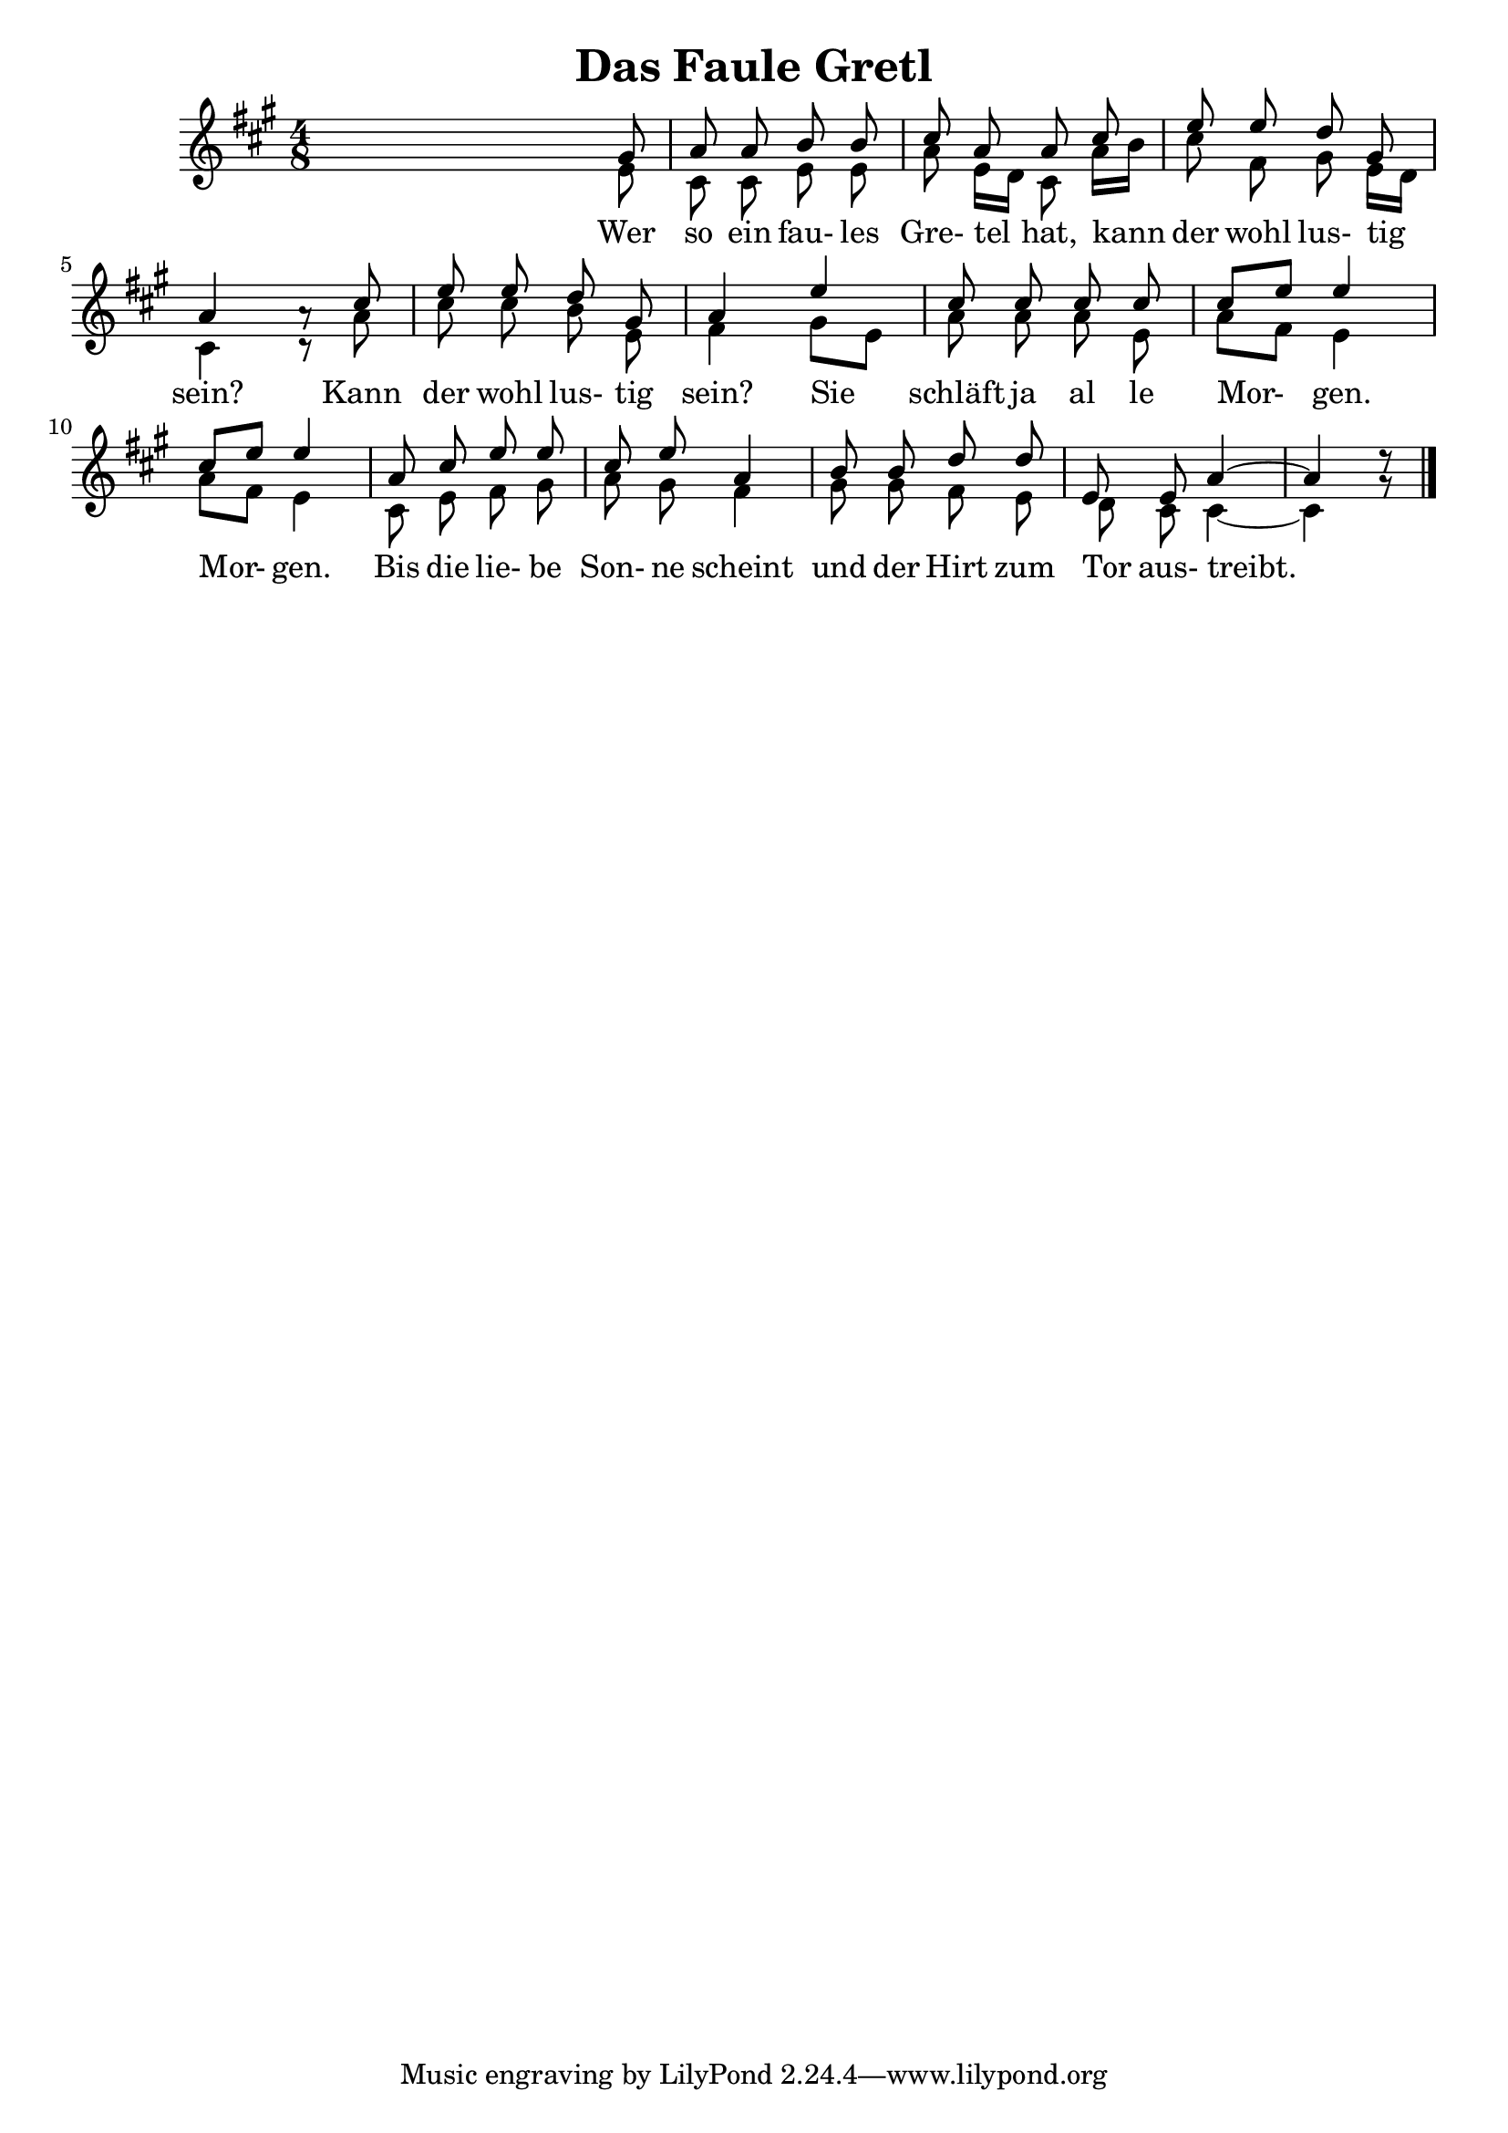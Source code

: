 % LilyBin

\version "2.18.2"
\language "german"
\header {
	title = "Das Faule Gretl"
}

\score {
	\new Staff <<
		\set Staff.midiInstrument = "french horn"
		\new Voice = "first"
    	\relative {
			\key a \major
			\voiceOne
			\autoBeamOff
			\time 4/8
			s8 s8 s8 gis'8 | %m1
			a8 a8 b8 b8 | %m2
			cis8 a8 a8 cis8 | %m3
			e8 e8 d8 gis,8 | %m4
			a4 a8\rest cis8 | %m5
			e8 e8 d8 gis,8 | %m6
			a4 e'4 | %m7
			cis8 cis8 cis8 cis8 | %m8
			cis8[ e8] e4 | %m9
			cis8[ e8] e4 | %m10
			a,8 cis8 e8 e8 | %m11
			cis8 e8 a,4 | %m12
			b8 b8 d8 d8 | %m13
			e,8 e8 a4 ~ | %m14
			a4 d8\rest \bar "|." %m15
		}
		
		\new Voice= "second"
		\relative {
			\voiceTwo
			\autoBeamOff
			s8 s8 s8 e'8
			cis8 cis8 e8 e8
			a8 e16[ d16] cis8 a'16[ b16]
			cis8 fis,8 gis8 e16[ d16]
			cis4 cis8\rest a'8
			cis8 cis8 b8 e,8
			fis4 gis8[ e8]
			a8 a8 a8 e8
			a8[ fis8] e4
			a8[ fis8] e4
			cis8 e8 fis8 gis8
			a8 gis8 fis4
			gis8 gis8 fis8 e8
			d8 cis8 cis4 ~
			cis4 gis'8\rest
		}
		
		\addlyrics {
			Wer so ein fau- les Gre- tel hat,
			kann der wohl lus- tig sein?
			Kann der wohl lus- tig sein?
			Sie schläft ja al le Mor- gen. Mor- gen.
			Bis die lie- be Son- ne scheint
			und der Hirt zum Tor aus- treibt.
		}
	>>

	\layout{}
	\midi{
		\tempo 2 = 24
	}
}
